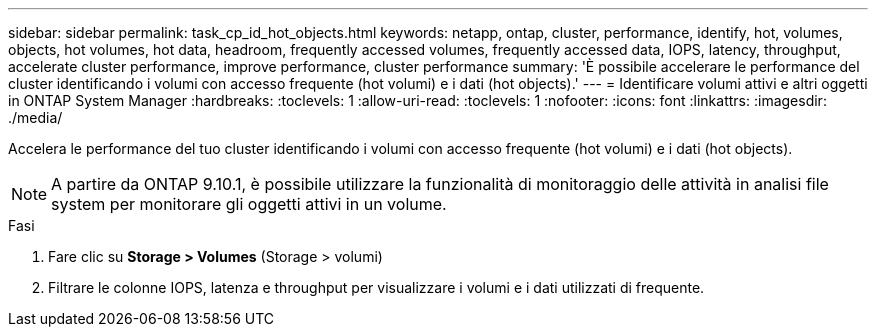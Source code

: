 ---
sidebar: sidebar 
permalink: task_cp_id_hot_objects.html 
keywords: netapp, ontap, cluster, performance, identify, hot, volumes, objects, hot volumes, hot data, headroom, frequently accessed volumes, frequently accessed data, IOPS, latency, throughput, accelerate cluster performance, improve performance, cluster performance 
summary: 'È possibile accelerare le performance del cluster identificando i volumi con accesso frequente (hot volumi) e i dati (hot objects).' 
---
= Identificare volumi attivi e altri oggetti in ONTAP System Manager
:hardbreaks:
:toclevels: 1
:allow-uri-read: 
:toclevels: 1
:nofooter: 
:icons: font
:linkattrs: 
:imagesdir: ./media/


[role="lead"]
Accelera le performance del tuo cluster identificando i volumi con accesso frequente (hot volumi) e i dati (hot objects).


NOTE: A partire da ONTAP 9.10.1, è possibile utilizzare la funzionalità di monitoraggio delle attività in analisi file system per monitorare gli oggetti attivi in un volume.

.Fasi
. Fare clic su *Storage > Volumes* (Storage > volumi)
. Filtrare le colonne IOPS, latenza e throughput per visualizzare i volumi e i dati utilizzati di frequente.

